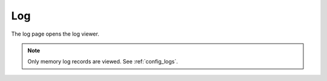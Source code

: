 Log
***

The log page opens the log viewer.

.. figure:: ss/log.png
    :scale: 20%

.. note::

    Only memory log records are viewed. See :ref:`config_logs`.
